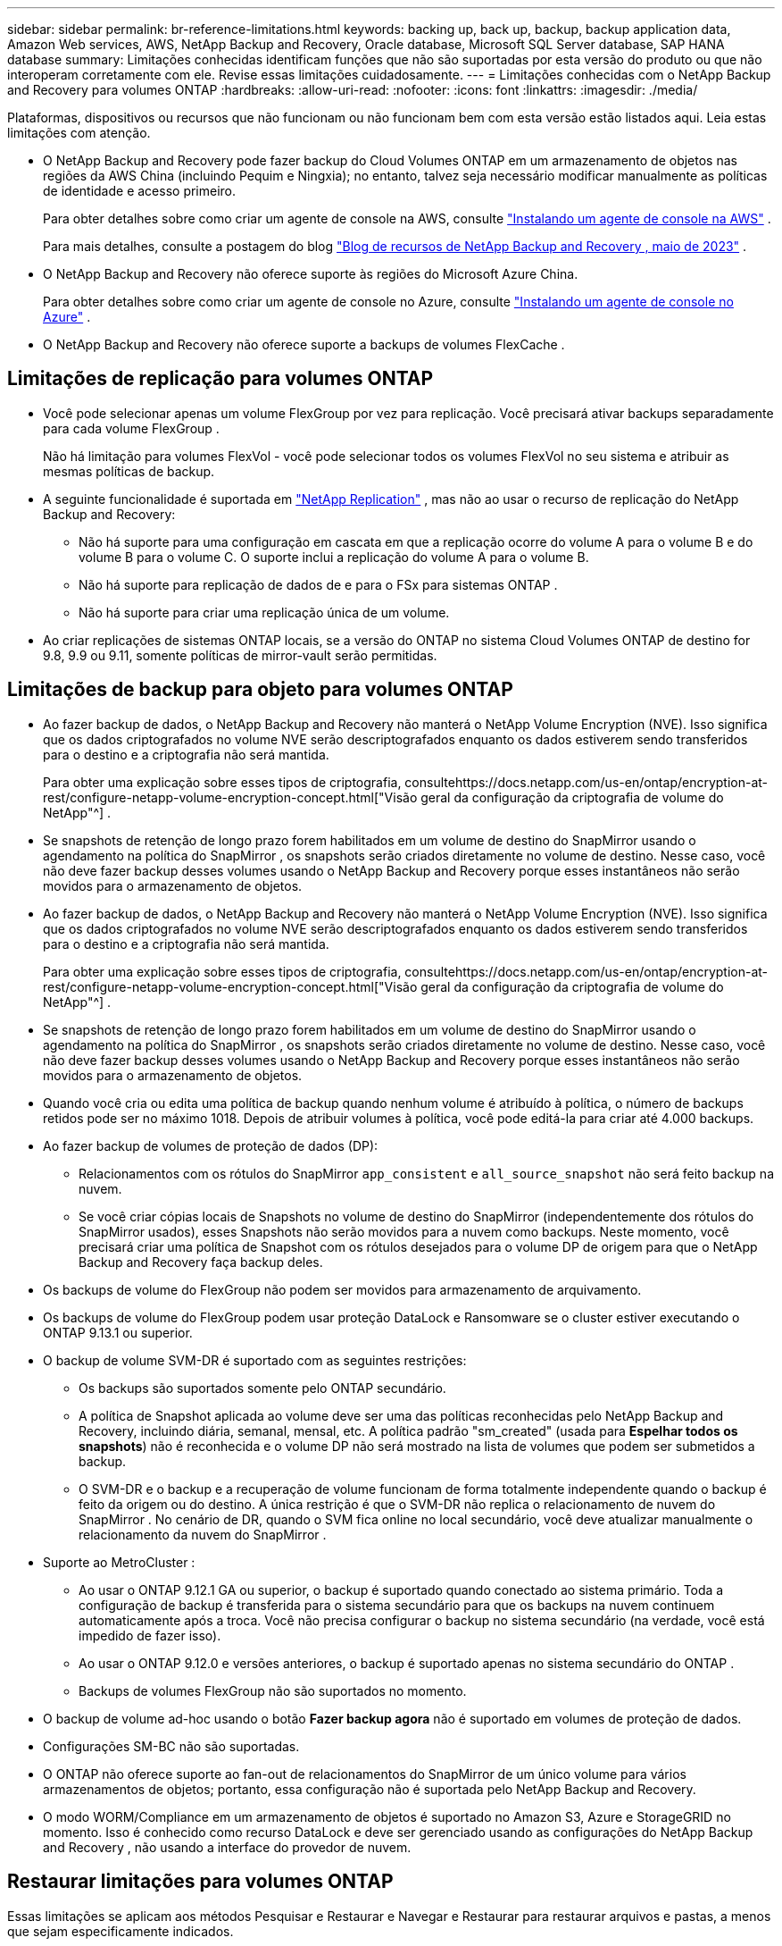 ---
sidebar: sidebar 
permalink: br-reference-limitations.html 
keywords: backing up, back up, backup, backup application data, Amazon Web services, AWS, NetApp Backup and Recovery, Oracle database, Microsoft SQL Server database, SAP HANA database 
summary: Limitações conhecidas identificam funções que não são suportadas por esta versão do produto ou que não interoperam corretamente com ele. Revise essas limitações cuidadosamente. 
---
= Limitações conhecidas com o NetApp Backup and Recovery para volumes ONTAP
:hardbreaks:
:allow-uri-read: 
:nofooter: 
:icons: font
:linkattrs: 
:imagesdir: ./media/


[role="lead"]
Plataformas, dispositivos ou recursos que não funcionam ou não funcionam bem com esta versão estão listados aqui.  Leia estas limitações com atenção.

* O NetApp Backup and Recovery pode fazer backup do Cloud Volumes ONTAP em um armazenamento de objetos nas regiões da AWS China (incluindo Pequim e Ningxia); no entanto, talvez seja necessário modificar manualmente as políticas de identidade e acesso primeiro.
+
Para obter detalhes sobre como criar um agente de console na AWS, consulte https://docs.netapp.com/us-en/console-setup-admin/task-install-connector-aws-bluexp.html["Instalando um agente de console na AWS"^] .

+
Para mais detalhes, consulte a postagem do blog https://community.netapp.com/t5/Tech-ONTAP-Blogs/BlueXP-Backup-and-Recovery-Feature-Blog-May-23-Updates/ba-p/444052["Blog de recursos de NetApp Backup and Recovery , maio de 2023"^] .

* O NetApp Backup and Recovery não oferece suporte às regiões do Microsoft Azure China.
+
Para obter detalhes sobre como criar um agente de console no Azure, consulte https://docs.netapp.com/us-en/console-setup-admin/task-install-connector-azure-bluexp.html["Instalando um agente de console no Azure"^] .

* O NetApp Backup and Recovery não oferece suporte a backups de volumes FlexCache .




== Limitações de replicação para volumes ONTAP

* Você pode selecionar apenas um volume FlexGroup por vez para replicação.  Você precisará ativar backups separadamente para cada volume FlexGroup .
+
Não há limitação para volumes FlexVol - você pode selecionar todos os volumes FlexVol no seu sistema e atribuir as mesmas políticas de backup.

* A seguinte funcionalidade é suportada em https://docs.netapp.com/us-en/data-services-replication/index.html["NetApp Replication"] , mas não ao usar o recurso de replicação do NetApp Backup and Recovery:
+
** Não há suporte para uma configuração em cascata em que a replicação ocorre do volume A para o volume B e do volume B para o volume C. O suporte inclui a replicação do volume A para o volume B.
** Não há suporte para replicação de dados de e para o FSx para sistemas ONTAP .
** Não há suporte para criar uma replicação única de um volume.


* Ao criar replicações de sistemas ONTAP locais, se a versão do ONTAP no sistema Cloud Volumes ONTAP de destino for 9.8, 9.9 ou 9.11, somente políticas de mirror-vault serão permitidas.




== Limitações de backup para objeto para volumes ONTAP

* Ao fazer backup de dados, o NetApp Backup and Recovery não manterá o NetApp Volume Encryption (NVE).  Isso significa que os dados criptografados no volume NVE serão descriptografados enquanto os dados estiverem sendo transferidos para o destino e a criptografia não será mantida.
+
Para obter uma explicação sobre esses tipos de criptografia, consultehttps://docs.netapp.com/us-en/ontap/encryption-at-rest/configure-netapp-volume-encryption-concept.html["Visão geral da configuração da criptografia de volume do NetApp"^] .



* Se snapshots de retenção de longo prazo forem habilitados em um volume de destino do SnapMirror usando o agendamento na política do SnapMirror , os snapshots serão criados diretamente no volume de destino.  Nesse caso, você não deve fazer backup desses volumes usando o NetApp Backup and Recovery porque esses instantâneos não serão movidos para o armazenamento de objetos.
* Ao fazer backup de dados, o NetApp Backup and Recovery não manterá o NetApp Volume Encryption (NVE).  Isso significa que os dados criptografados no volume NVE serão descriptografados enquanto os dados estiverem sendo transferidos para o destino e a criptografia não será mantida.
+
Para obter uma explicação sobre esses tipos de criptografia, consultehttps://docs.netapp.com/us-en/ontap/encryption-at-rest/configure-netapp-volume-encryption-concept.html["Visão geral da configuração da criptografia de volume do NetApp"^] .



* Se snapshots de retenção de longo prazo forem habilitados em um volume de destino do SnapMirror usando o agendamento na política do SnapMirror , os snapshots serão criados diretamente no volume de destino.  Nesse caso, você não deve fazer backup desses volumes usando o NetApp Backup and Recovery porque esses instantâneos não serão movidos para o armazenamento de objetos.
* Quando você cria ou edita uma política de backup quando nenhum volume é atribuído à política, o número de backups retidos pode ser no máximo 1018.  Depois de atribuir volumes à política, você pode editá-la para criar até 4.000 backups.
* Ao fazer backup de volumes de proteção de dados (DP):
+
** Relacionamentos com os rótulos do SnapMirror `app_consistent` e `all_source_snapshot` não será feito backup na nuvem.
** Se você criar cópias locais de Snapshots no volume de destino do SnapMirror (independentemente dos rótulos do SnapMirror usados), esses Snapshots não serão movidos para a nuvem como backups.  Neste momento, você precisará criar uma política de Snapshot com os rótulos desejados para o volume DP de origem para que o NetApp Backup and Recovery faça backup deles.


* Os backups de volume do FlexGroup não podem ser movidos para armazenamento de arquivamento.
* Os backups de volume do FlexGroup podem usar proteção DataLock e Ransomware se o cluster estiver executando o ONTAP 9.13.1 ou superior.
* O backup de volume SVM-DR é suportado com as seguintes restrições:
+
** Os backups são suportados somente pelo ONTAP secundário.
** A política de Snapshot aplicada ao volume deve ser uma das políticas reconhecidas pelo NetApp Backup and Recovery, incluindo diária, semanal, mensal, etc. A política padrão "sm_created" (usada para *Espelhar todos os snapshots*) não é reconhecida e o volume DP não será mostrado na lista de volumes que podem ser submetidos a backup.
** O SVM-DR e o backup e a recuperação de volume funcionam de forma totalmente independente quando o backup é feito da origem ou do destino.  A única restrição é que o SVM-DR não replica o relacionamento de nuvem do SnapMirror .  No cenário de DR, quando o SVM fica online no local secundário, você deve atualizar manualmente o relacionamento da nuvem do SnapMirror .




* Suporte ao MetroCluster :
+
** Ao usar o ONTAP 9.12.1 GA ou superior, o backup é suportado quando conectado ao sistema primário.  Toda a configuração de backup é transferida para o sistema secundário para que os backups na nuvem continuem automaticamente após a troca.  Você não precisa configurar o backup no sistema secundário (na verdade, você está impedido de fazer isso).
** Ao usar o ONTAP 9.12.0 e versões anteriores, o backup é suportado apenas no sistema secundário do ONTAP .
** Backups de volumes FlexGroup não são suportados no momento.


* O backup de volume ad-hoc usando o botão *Fazer backup agora* não é suportado em volumes de proteção de dados.
* Configurações SM-BC não são suportadas.
* O ONTAP não oferece suporte ao fan-out de relacionamentos do SnapMirror de um único volume para vários armazenamentos de objetos; portanto, essa configuração não é suportada pelo NetApp Backup and Recovery.
* O modo WORM/Compliance em um armazenamento de objetos é suportado no Amazon S3, Azure e StorageGRID no momento.  Isso é conhecido como recurso DataLock e deve ser gerenciado usando as configurações do NetApp Backup and Recovery , não usando a interface do provedor de nuvem.




== Restaurar limitações para volumes ONTAP

Essas limitações se aplicam aos métodos Pesquisar e Restaurar e Navegar e Restaurar para restaurar arquivos e pastas, a menos que sejam especificamente indicados.

* O Browse & Restore pode restaurar até 100 arquivos individuais por vez.
* O Search & Restore pode restaurar 1 arquivo por vez.
* Ao usar o ONTAP 9.13.0 ou superior, o Browse & Restore e o Search & Restore podem restaurar uma pasta junto com todos os arquivos e subpastas dentro dela.
+
Ao usar uma versão do ONTAP superior à 9.11.1, mas anterior à 9.13.0, a operação de restauração pode restaurar apenas a pasta selecionada e os arquivos nela contidos - nenhuma subpasta ou arquivo em subpastas será restaurado.

+
Ao usar uma versão do ONTAP anterior à 9.11.1, a restauração de pastas não é suportada.

* A restauração de diretório/pasta é suportada para dados que residem no armazenamento de arquivo somente quando o cluster está executando o ONTAP 9.13.1 e superior.
* A restauração de diretório/pasta é suportada para dados protegidos usando DataLock somente quando o cluster está executando o ONTAP 9.13.1 e superior.
* A restauração de diretório/pasta não é suportada atualmente por replicações e/ou snapshots locais.
* A restauração de volumes FlexGroup para volumes FlexVol ou de volumes FlexVol para volumes FlexGroup não é suportada.
* O arquivo que está sendo restaurado deve estar usando o mesmo idioma do volume de destino.  Você receberá uma mensagem de erro se os idiomas não forem os mesmos.
* A prioridade de restauração _Alta_ não é suportada ao restaurar dados do armazenamento de arquivamento do Azure para sistemas StorageGRID .
* Se você fizer backup de um volume DP e decidir quebrar o relacionamento do SnapMirror com esse volume, não será possível restaurar os arquivos para esse volume, a menos que você também exclua o relacionamento do SnapMirror ou inverta a direção do SnapMirror .
* Limitações da restauração rápida:
+
** O local de destino deve ser um sistema Cloud Volumes ONTAP usando ONTAP 9.13.0 ou superior.
** Não é compatível com backups localizados em armazenamento arquivado.
** Os volumes FlexGroup são suportados somente se o sistema de origem do qual o backup em nuvem foi criado estiver executando o ONTAP 9.12.1 ou superior.
** Os volumes SnapLock são suportados somente se o sistema de origem do qual o backup em nuvem foi criado estiver executando o ONTAP 9.11.0 ou superior.



